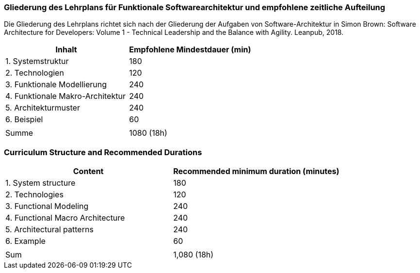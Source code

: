 // tag::DE[]
=== Gliederung des Lehrplans für Funktionale Softwarearchitektur und empfohlene zeitliche Aufteilung

Die Gliederung des Lehrplans richtet sich nach der Gliederung der
Aufgaben von Software-Architektur in Simon Brown: Software Architecture
for Developers: Volume 1 - Technical Leadership and the Balance with
Agility. Leanpub, 2018.

[cols="<,>", options="header"]
|===

| Inhalt
| Empfohlene Mindestdauer (min)


| 1. Systemstruktur
| 180

| 2. Technologien
| 120

| 3. Funktionale Modellierung
| 240

| 4. Funktionale Makro-Architektur
| 240

| 5. Architekturmuster
| 240

| 6. Beispiel
| 60

|
|

| Summe
| 1080 (18h)

|===

// end::DE[]

// tag::EN[]
=== Curriculum Structure and Recommended Durations

[cols="<,>", options="header"]
|===

| Content
| Recommended minimum duration (minutes)


| 1. System structure
| 180

| 2. Technologies
| 120

| 3. Functional Modeling
| 240

| 4. Functional Macro Architecture
| 240

| 5. Architectural patterns
| 240

| 6. Example
| 60

|
|

| Sum
| 1,080 (18h)

|===

// end::EN[]

// tag::REMARK[]

// end::REMARK[]
